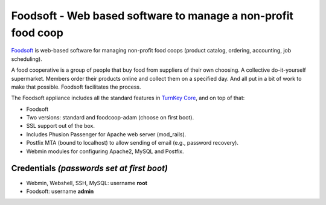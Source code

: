 Foodsoft - Web based software to manage a non-profit food coop
==============================================================

`Foodsoft`_ is web-based software for managing non-profit food coops
(product catalog, ordering, accounting, job scheduling).

A food cooperative is a group of people that buy food from suppliers of their
own choosing. A collective do-it-yourself supermarket. Members order their
products online and collect them on a specified day. And all put in a bit of
work to make that possible. Foodsoft facilitates the process.

The Foodsoft appliance includes all the standard features in `TurnKey
Core`_, and on top of that:

- Foodsoft
- Two versions: standard and foodcoop-adam (choose on first boot).
- SSL support out of the box.
- Includes Phusion Passenger for Apache web server (mod_rails).
- Postfix MTA (bound to localhost) to allow sending of email (e.g.,
  password recovery).
- Webmin modules for configuring Apache2, MySQL and Postfix.

Credentials *(passwords set at first boot)*
-------------------------------------------

-  Webmin, Webshell, SSH, MySQL: username **root**
-  Foodsoft: username **admin**


.. _Foodsoft: https://github.com/foodcoops/foodsoft
.. _TurnKey Core: http://www.turnkeylinux.org/core
